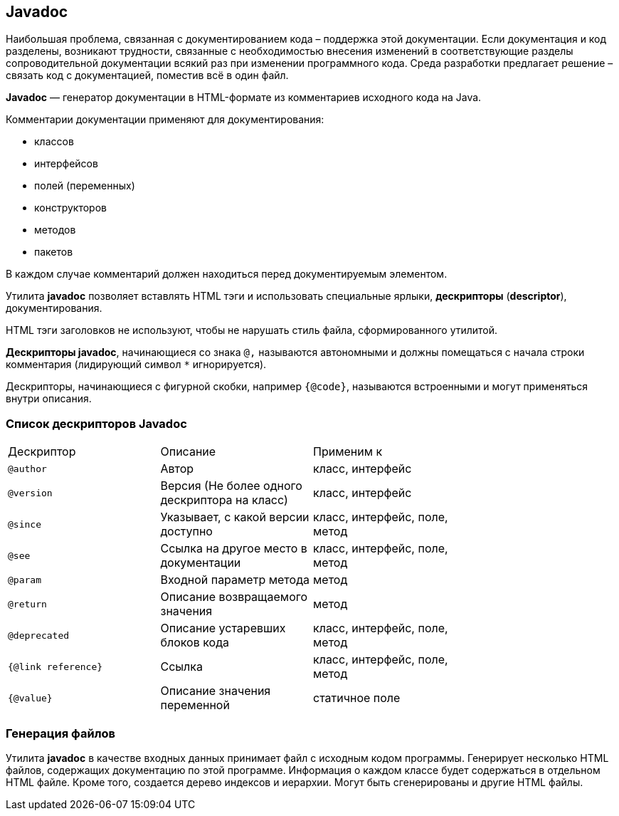 == Javadoc

Наибольшая проблема, связанная с документированием кода – поддержка этой документации. Если документация и код разделены, возникают трудности, связанные с необходимостью внесения изменений в соответствующие разделы сопроводительной документации всякий раз при изменении программного кода. Среда разработки предлагает решение – связать код с документацией, поместив всё в один файл.

*Javadoc* — генератор документации в HTML-формате из комментариев исходного кода на Java.

Комментарии документации применяют для документирования:

* классов
* интерфейсов
* полей (переменных)
* конструкторов
* методов
* пакетов

В каждом случае комментарий должен находиться перед документируемым элементом.

Утилита *javadoc* позволяет вставлять HTML тэги и использовать специальные ярлыки, *дескрипторы* (*descriptor*),  документирования.

НТМL тэги заголовков не используют, чтобы не нарушать стиль файла, сформированного утилитой.

*Дескрипторы javadoc*, начинающиеся со знака `@,` называются автономными и должны помещаться с начала строки комментария (лидирующий символ `*` игнорируется).

Дескрипторы, начинающиеся с фигурной скобки, например `{@code}`, называются встроенными и могут применяться внутри описания.

=== Список дескрипторов Javadoc

|===
|Дескриптор|Описание|Применим к|
|`@author`|Автор|класс, интерфейс|
|`@version`|Версия (Не более одного дескриптора на класс)|класс, интерфейс|
|`@since`|Указывает, с какой версии доступно|класс, интерфейс, поле, метод|
|`@see`|Ссылка на другое место в документации|класс, интерфейс, поле, метод|
|`@param`|Входной параметр метода|метод|
|`@return`|Описание возвращаемого значения|метод|
|`@deprecated`|Описание устаревших блоков кода|класс, интерфейс, поле, метод|
|`{@link reference}`|Ссылка|класс, интерфейс, поле, метод|
|`{@value}`|Описание значения переменной|статичное поле|
|===

=== Генерация файлов

Утилита *javadoc* в качестве входных данных принимает файл с исходным кодом программы. Генерирует несколько НТМL файлов, содержащих документацию по этой программе. Информация о каждом классе будет содержаться в отдельном НТМL файле. Кроме того, создается дерево индексов и иерархии. Могут быть сгенерированы и другие НТМL файлы.
